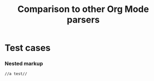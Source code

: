 #+TITLE: Comparison to other Org Mode parsers

* Test cases

*** Nested markup
#+name: t:1
#+begin_src org
//a test//
#+end_src
